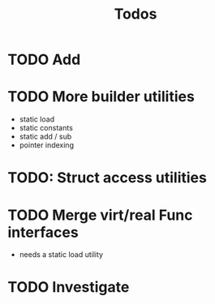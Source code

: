 #+TITLE: Todos

* TODO Add 

* TODO More builder utilities
- static load
- static constants
- static add / sub
- pointer indexing

* TODO: Struct access utilities

* TODO Merge virt/real Func interfaces
- needs a static load utility

* TODO Investigate 
